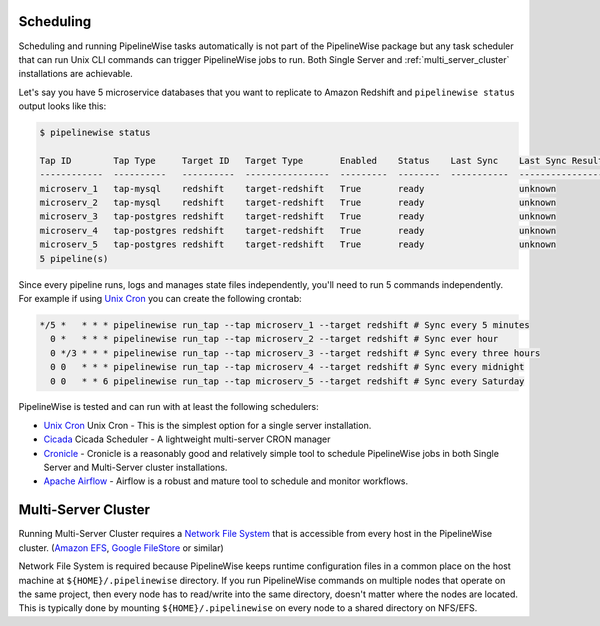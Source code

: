 
.. _scheduling:

Scheduling
----------

Scheduling and running PipelineWise tasks automatically is not part of the PipelineWise
package but any task scheduler that can run Unix CLI commands can trigger PipelineWise
jobs to run. Both Single Server and :ref:`multi_server_cluster` installations are achievable.


Let's say you have 5 microservice databases that you want to replicate to Amazon Redshift
and ``pipelinewise status`` output looks like this:

.. code-block:: bash

    $ pipelinewise status

    Tap ID        Tap Type     Target ID   Target Type       Enabled    Status    Last Sync    Last Sync Result
    ------------  ----------   ----------  ----------------  ---------  --------  -----------  ------------------
    microserv_1   tap-mysql    redshift    target-redshift   True       ready                  unknown
    microserv_2   tap-mysql    redshift    target-redshift   True       ready                  unknown
    microserv_3   tap-postgres redshift    target-redshift   True       ready                  unknown
    microserv_4   tap-postgres redshift    target-redshift   True       ready                  unknown
    microserv_5   tap-postgres redshift    target-redshift   True       ready                  unknown
    5 pipeline(s)


Since every pipeline runs, logs and manages state files independently, you'll need to run
5 commands independently. For example if using
`Unix Cron <https://en.wikipedia.org/wiki/Cron/>`_ you can create the following crontab:

.. code-block:: bash

   */5 *   * * * pipelinewise run_tap --tap microserv_1 --target redshift # Sync every 5 minutes
     0 *   * * * pipelinewise run_tap --tap microserv_2 --target redshift # Sync ever hour
     0 */3 * * * pipelinewise run_tap --tap microserv_3 --target redshift # Sync every three hours
     0 0   * * * pipelinewise run_tap --tap microserv_4 --target redshift # Sync every midnight
     0 0   * * 6 pipelinewise run_tap --tap microserv_5 --target redshift # Sync every Saturday


PipelineWise is tested and can run with at least the following
schedulers:

* `Unix Cron <https://en.wikipedia.org/wiki/Cron/>`_ Unix Cron - This is the simplest option
  for a single server installation.

* `Cicada <https://github.com/transferwise/cicada/>`_ Cicada Scheduler - A lightweight multi-server
  CRON manager

* `Cronicle <https://github.com/jhuckaby/Cronicle/>`_ - Cronicle is a reasonably good and
  relatively simple tool to schedule PipelineWise jobs in both Single Server and Multi-Server
  cluster installations.

* `Apache Airflow <https://airflow.apache.org/>`_ - Airflow is a robust and mature tool to
  schedule and monitor workflows.

.. _multi_server_cluster:

Multi-Server Cluster
--------------------

Running Multi-Server Cluster requires a `Network File System <https://en.wikipedia.org/wiki/Network_File_System>`_
that is accessible from every host in the PipelineWise cluster.
(`Amazon EFS <https://aws.amazon.com/efs/>`_, `Google FileStore <https://cloud.google.com/filestore/>`_ or similar)

Network File System is required because PipelineWise keeps runtime configuration files in
a common place on the host machine at ``${HOME}/.pipelinewise`` directory. If you run
PipelineWise commands on multiple nodes that operate on the same project, then
every node has to read/write into the same directory, doesn't matter where the nodes are
located. This is typically done by mounting ``${HOME}/.pipelinewise`` on every node to
a shared directory on NFS/EFS.
